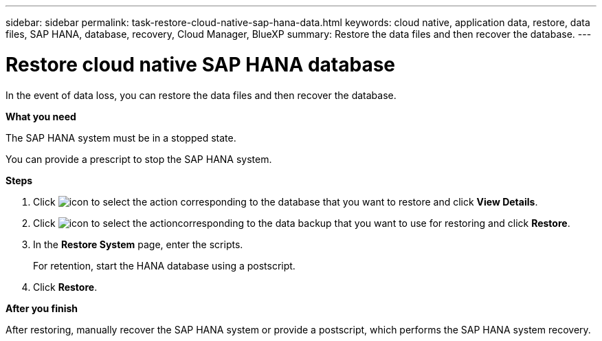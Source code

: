 ---
sidebar: sidebar
permalink: task-restore-cloud-native-sap-hana-data.html
keywords: cloud native, application data, restore, data files, SAP HANA, database, recovery, Cloud Manager, BlueXP
summary:  Restore the data files and then recover the database.
---

= Restore cloud native SAP HANA database
:hardbreaks:
:nofooter:
:icons: font
:linkattrs:
:imagesdir: ./media/

[.lead]
In the event of data loss, you can restore the data files and then recover the database.

*What you need*

The SAP HANA system must be in a stopped state.

You can provide a prescript to stop the SAP HANA system.

*Steps*

.	Click image:icon-action.png[icon to select the action] corresponding to the database that you want to restore and click *View Details*.
.	Click image:icon-action.png[icon to select the action]corresponding to the data backup that you want to use for restoring and click *Restore*.
.	In the *Restore System* page, enter the scripts.
+
For retention, start the HANA database using a postscript.
.	Click *Restore*.

*After you finish*

After restoring, manually recover the SAP HANA system or provide a postscript, which performs the SAP HANA system recovery.